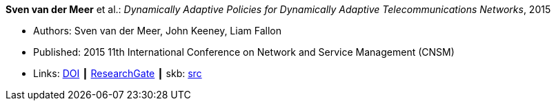 *Sven van der Meer* et al.: _Dynamically Adaptive Policies for Dynamically Adaptive Telecommunications Networks_, 2015

* Authors: Sven van der Meer, John Keeney, Liam Fallon
* Published: 2015 11th International Conference on Network and Service Management (CNSM)
* Links:
       link:https://doi.org/10.1109/CNSM.2015.7367357[DOI]
    ┃ link:https://www.researchgate.net/publication/282576518_Dynamically_Adaptive_Policies_for_Dynamically_Adaptive_Telecommunications_Networks?_iepl%5BgeneralViewId%5D=0lOUDg8xDv00DrK21xLGNpX9Rl44oROOxCxi&_iepl%5Bcontexts%5D%5B0%5D=searchReact&_iepl%5BviewId%5D=HgkC5NZqzEZSHtCCpV0YMHNLrKhgMR3LyWL1&_iepl%5BsearchType%5D=publication&_iepl%5Bdata%5D%5BcountLessEqual20%5D=1&_iepl%5Bdata%5D%5BinteractedWithPosition1%5D=1&_iepl%5Bdata%5D%5BwithEnrichment%5D=1&_iepl%5Bposition%5D=1&_iepl%5BrgKey%5D=PB%3A282576518&_iepl%5BtargetEntityId%5D=PB%3A282576518&_iepl%5BinteractionType%5D=publicationTitle[ResearchGate]
    ┃ skb: link:https://github.com/vdmeer/skb/tree/master/library/inproceedings/2010/vandermeer-2015-cnsm.adoc[src]
ifdef::local[]
    ┃ link:/library/inproceedings/2010/vandermeer-2015-cnsm.pdf[PDF]
    ┃ link:/library/inproceedings/2010/vandermeer-2015-cnsm.7z[7z]
    ┃ link:/library/inproceedings/2010/vandermeer-2015-cnsm-poster.pdf[PDF: poster]
    ┃ link:/library/inproceedings/2010/vandermeer-2015-cnsm-poster.ppt[PPT: poster]
endif::[]


